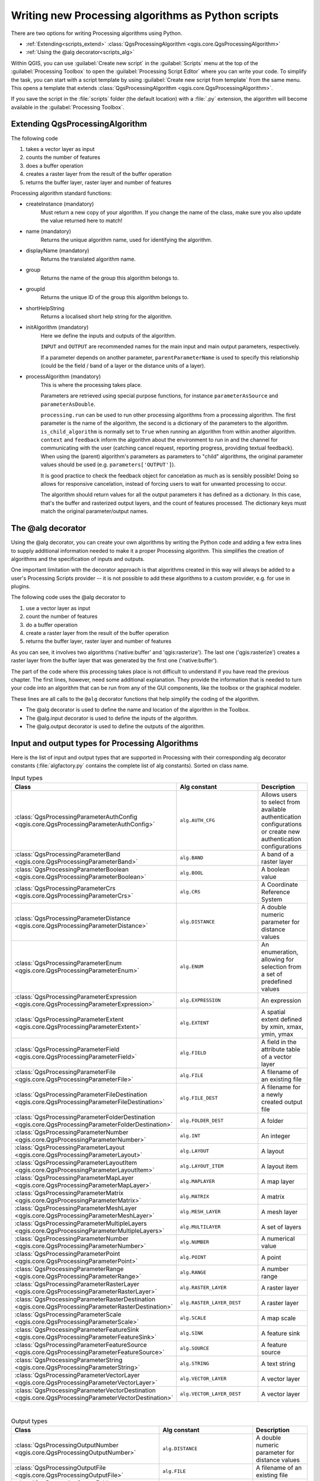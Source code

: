 Writing new Processing algorithms as Python scripts
===================================================

.. only:: html

   .. contents::
      :local:

There are two options for writing Processing algorithms using Python.

* :ref:`Extending<scripts_extend>` :class:`QgsProcessingAlgorithm <qgis.core.QgsProcessingAlgorithm>`
* :ref:`Using the @alg decorator<scripts_alg>`

Within QGIS, you can use :guilabel:`Create new script` in the
:guilabel:`Scripts` menu at the top of the :guilabel:`Processing Toolbox`
to open the :guilabel:`Processing Script Editor` where you can write
your code.
To simplify the task, you can start with a script template by using
:guilabel:`Create new script from template` from the same menu.
This opens a template that extends
:class:`QgsProcessingAlgorithm <qgis.core.QgsProcessingAlgorithm>`.

If you save the script in the :file:`scripts` folder
(the default location) with a :file:`.py` extension, the algorithm will
become available in the :guilabel:`Processing Toolbox`.

.. _scripts_extend:

Extending QgsProcessingAlgorithm
--------------------------------

The following code

#. takes a vector layer as input
#. counts the number of features
#. does a buffer operation
#. creates a raster layer from the result of the buffer operation
#. returns the buffer layer, raster layer and number of features

.. testcode:: 

    from qgis.PyQt.QtCore import QCoreApplication
    from qgis.core import (QgsProcessing,
                           QgsProcessingAlgorithm,
                           QgsProcessingException,
                           QgsProcessingOutputNumber,
                           QgsProcessingParameterDistance,
                           QgsProcessingParameterFeatureSource,
                           QgsProcessingParameterVectorDestination,
                           QgsProcessingParameterRasterDestination)
    from qgis import processing


    class ExampleProcessingAlgorithm(QgsProcessingAlgorithm):
        """
        This is an example algorithm that takes a vector layer,
        creates some new layers and returns some results.
        """

        def tr(self, string):
            """
            Returns a translatable string with the self.tr() function.
            """
            return QCoreApplication.translate('Processing', string)

        def createInstance(self):
            # Must return a new copy of your algorithm.
            return ExampleProcessingAlgorithm()

        def name(self):
            """
            Returns the unique algorithm name.
            """
            return 'bufferrasterextend'

        def displayName(self):
            """
            Returns the translated algorithm name.
            """
            return self.tr('Buffer and export to raster (extend)')

        def group(self):
            """
            Returns the name of the group this algorithm belongs to.
            """
            return self.tr('Example scripts')

        def groupId(self):
            """
            Returns the unique ID of the group this algorithm belongs
            to.
            """
            return 'examplescripts'

        def shortHelpString(self):
            """
            Returns a localised short help string for the algorithm.
            """
            return self.tr('Example algorithm short description')

        def initAlgorithm(self, config=None):
            """
            Here we define the inputs and outputs of the algorithm.
            """
            # 'INPUT' is the recommended name for the main input
            # parameter.
            self.addParameter(
                QgsProcessingParameterFeatureSource(
                    'INPUT',
                    self.tr('Input vector layer'),
                    types=[QgsProcessing.TypeVectorAnyGeometry]
                )
            )
            self.addParameter(
                QgsProcessingParameterVectorDestination(
                    'BUFFER_OUTPUT',
                    self.tr('Buffer output'),
                )
            )
            # 'OUTPUT' is the recommended name for the main output
            # parameter.
            self.addParameter(
                QgsProcessingParameterRasterDestination(
                    'OUTPUT',
                    self.tr('Raster output')
                )
            )
            self.addParameter(
                QgsProcessingParameterDistance(
                    'BUFFERDIST',
                    self.tr('BUFFERDIST'),
                    defaultValue = 1.0,
                    # Make distance units match the INPUT layer units:
                    parentParameterName='INPUT'
                )
            )
            self.addParameter(
                QgsProcessingParameterDistance(
                    'CELLSIZE',
                    self.tr('CELLSIZE'),
                    defaultValue = 10.0,
                    parentParameterName='INPUT'
                )
            )
            self.addOutput(
                QgsProcessingOutputNumber(
                    'NUMBEROFFEATURES',
                    self.tr('Number of features processed')
                )
            )

        def processAlgorithm(self, parameters, context, feedback):
            """
            Here is where the processing itself takes place.
            """
            # First, we get the count of features from the INPUT layer.
            # This layer is defined as a QgsProcessingParameterFeatureSource
            # parameter, so it is retrieved by calling
            # self.parameterAsSource.
            input_featuresource = self.parameterAsSource(parameters,
                                                         'INPUT',
                                                         context)
            numfeatures = input_featuresource.featureCount()
            
            # Retrieve the buffer distance and raster cell size numeric
            # values. Since these are numeric values, they are retrieved 
            # using self.parameterAsDouble.
            bufferdist = self.parameterAsDouble(parameters, 'BUFFERDIST',
                                                context)
            rastercellsize = self.parameterAsDouble(parameters, 'CELLSIZE',
                                                    context)
            if feedback.isCanceled():
                return {}
            buffer_result = processing.run(
                'native:buffer',
                {
                    # Here we pass on the original parameter values of INPUT 
                    # and BUFFER_OUTPUT to the buffer algorithm.
                    'INPUT': parameters['INPUT'],
                    'OUTPUT': parameters['BUFFER_OUTPUT'],
                    'DISTANCE': bufferdist,
                    'SEGMENTS': 10, 
                    'DISSOLVE': True,
                    'END_CAP_STYLE': 0,
                    'JOIN_STYLE': 0,
                    'MITER_LIMIT': 10
                },
                # Because the buffer algorithm is being run as a step in 
                # another larger algorithm, the is_child_algorithm option 
                # should be set to True
                is_child_algorithm=True,
                #
                # It's important to pass on the context and feedback objects to 
                # child algorithms, so that they can properly give feedback to
                # users and handle cancelation requests.
                context=context,
                feedback=feedback)

            # Check for cancelation
            if feedback.isCanceled():
                return {}

            # Run the separate rasterization algorithm using the buffer result 
            # as an input.
            rasterized_result = processing.run(
                'qgis:rasterize',
                {
                    # Here we pass the 'OUTPUT' value from the buffer's result 
                    # dictionary off to the rasterize child algorithm.
                    'LAYER': buffer_result['OUTPUT'],
                    'EXTENT': buffer_result['OUTPUT'],
                    'MAP_UNITS_PER_PIXEL': rastercellsize,
                    # Use the original parameter value.
                    'OUTPUT': parameters['OUTPUT']
                },
                is_child_algorithm=True,
                context=context,
                feedback=feedback)

            if feedback.isCanceled():
                return {}

            # Return the results
            return {'OUTPUT': rasterized_result['OUTPUT'],
                    'BUFFER_OUTPUT': buffer_result['OUTPUT'],
                    'NUMBEROFFEATURES': numfeatures}

Processing algorithm standard functions:

* createInstance (mandatory)
    Must return a new copy of your algorithm.
    If you change the name of the class, make sure you also update the value
    returned here to match!

* name (mandatory)
    Returns the unique algorithm name, used for identifying the algorithm.

* displayName (mandatory)
    Returns the translated algorithm name.

* group
    Returns the name of the group this algorithm belongs to.

* groupId
    Returns the unique ID of the group this algorithm belongs to.

* shortHelpString
    Returns a localised short help string for the algorithm.

* initAlgorithm (mandatory)
    Here we define the inputs and outputs of the algorithm.

    ``INPUT`` and ``OUTPUT`` are recommended names for the main input and
    main output parameters, respectively.

    If a parameter depends on another parameter, ``parentParameterName``
    is used to specify this relationship (could be the field / band of a
    layer or the distance units of a layer).

* processAlgorithm (mandatory)
    This is where the processing takes place.

    Parameters are retrieved using special purpose functions, for
    instance ``parameterAsSource`` and ``parameterAsDouble``.

    ``processing.run`` can be used to run other processing algorithms from
    a processing algorithm. The first parameter is the name of the
    algorithm, the second is a dictionary of the parameters to the algorithm.
    ``is_child_algorithm`` is normally set to ``True`` when running an
    algorithm from within another algorithm.
    ``context`` and ``feedback`` inform the algorithm about the
    environment to run in and the channel for communicating with the user
    (catching cancel request, reporting progress, providing textual feedback).
    When using the (parent) algorithm's parameters as parameters to "child"
    algorithms, the original parameter values should be used (e.g.
    ``parameters['OUTPUT']``).

    It is good practice to check the feedback object for cancelation
    as much as is sensibly possible! Doing so allows for responsive
    cancelation, instead of forcing users to wait for unwanted processing
    to occur.

    The algorithm should return values for all the output
    parameters it has defined as a dictionary.
    In this case, that's the buffer and rasterized output layers, and the
    count of features processed.
    The dictionary keys must match the original parameter/output names.

.. _scripts_alg:

The @alg decorator
------------------

Using the @alg decorator, you can create your own algorithms by writing the
Python code and adding a few extra lines to supply additional
information needed to make it a proper Processing algorithm.
This simplifies the creation of algorithms and the specification of inputs
and outputs.

One important limitation with the decorator approach is that algorithms
created in this way will always be added to a user's Processing Scripts
provider -- it is not possible to add these algorithms to a custom provider,
e.g. for use in plugins.

The following code uses the @alg decorator to 

#. use a vector layer as input
#. count the number of features
#. do a buffer operation
#. create a raster layer from the result of the buffer operation
#. returns the buffer layer, raster layer and number of features

.. testcode:: 

    from qgis import processing
    from qgis.processing import alg
    from qgis.core import QgsProject
    
    @alg(name='bufferrasteralg', label='Buffer and export to raster (alg)',
         group='examplescripts', group_label='Example scripts')
    # 'INPUT' is the recommended name for the main input parameter
    @alg.input(type=alg.SOURCE, name='INPUT', label='Input vector layer')
    # 'OUTPUT' is the recommended name for the main output parameter
    @alg.input(type=alg.RASTER_LAYER_DEST, name='OUTPUT',
               label='Raster output')
    @alg.input(type=alg.VECTOR_LAYER_DEST, name='BUFFER_OUTPUT',
               label='Buffer output')
    @alg.input(type=alg.DISTANCE, name='BUFFERDIST', label='BUFFER DISTANCE',
               default=1.0)
    @alg.input(type=alg.DISTANCE, name='CELLSIZE', label='RASTER CELL SIZE',
               default=10.0)
    @alg.output(type=alg.NUMBER, name='NUMBEROFFEATURES',
                label='Number of features processed')
    
    def bufferrasteralg(instance, parameters, context, feedback, inputs):
        """
        Description of the algorithm.
        (If there is no comment here, you will get an error)
        """
        input_featuresource = instance.parameterAsSource(parameters,
                                                         'INPUT', context)
        numfeatures = input_featuresource.featureCount()
        bufferdist = instance.parameterAsDouble(parameters, 'BUFFERDIST',
                                                context)
        rastercellsize = instance.parameterAsDouble(parameters, 'CELLSIZE',
                                                    context)
        if feedback.isCanceled():
            return {}
        buffer_result = processing.run('native:buffer',
                                   {'INPUT': parameters['INPUT'],
                                    'OUTPUT': parameters['BUFFER_OUTPUT'],
                                    'DISTANCE': bufferdist,
                                    'SEGMENTS': 10, 
                                    'DISSOLVE': True,
                                    'END_CAP_STYLE': 0,
                                    'JOIN_STYLE': 0,
                                    'MITER_LIMIT': 10
                                    },
                                   is_child_algorithm=True,
                                   context=context,
                                   feedback=feedback)
        if feedback.isCanceled():
            return {}
        rasterized_result = processing.run('qgis:rasterize',
                                   {'LAYER': buffer_result['OUTPUT'],
                                    'EXTENT': buffer_result['OUTPUT'],
                                    'MAP_UNITS_PER_PIXEL': rastercellsize,
                                    'OUTPUT': parameters['OUTPUT']
                                   },
                                   is_child_algorithm=True, context=context,
                                   feedback=feedback)
        if feedback.isCanceled():
            return {}
        return {'OUTPUT': rasterized_result['OUTPUT'],
                'BUFFER_OUTPUT': buffer_result['OUTPUT'],
                'NUMBEROFFEATURES': numfeatures}

As you can see, it involves two algorithms ('native:buffer' and
'qgis:rasterize').
The last one ('qgis:rasterize') creates a raster layer from the buffer
layer that was generated by the first one ('native:buffer').

The part of the code where this processing takes place is not
difficult to understand if you have read the previous chapter.
The first lines, however, need some additional explanation.
They provide the information that is needed to turn your code into
an algorithm that can be run from any of the GUI components, like
the toolbox or the graphical modeler.

These lines are all calls to the ``@alg`` decorator functions that
help simplify the coding of the algorithm.

* The @alg decorator is used to define the name and location of the
  algorithm in the Toolbox.
* The @alg.input decorator is used to define the inputs of the algorithm.
* The @alg.output decorator is used to define the outputs of the algorithm.

.. _processing_algs_input_output:

Input and output types for Processing Algorithms
-------------------------------------------------------

Here is the list of input and output types that are supported in
Processing with their corresponding alg decorator constants
(:file:`algfactory.py` contains the complete list of alg constants).
Sorted on class name.

.. list-table:: Input types
   :widths: 24 55 21
   :header-rows: 1

   * - Class
     - Alg constant
     - Description
   * - :class:`QgsProcessingParameterAuthConfig <qgis.core.QgsProcessingParameterAuthConfig>`
     - ``alg.AUTH_CFG``
     - Allows users to select from available authentication configurations or
       create new authentication configurations
   * - :class:`QgsProcessingParameterBand <qgis.core.QgsProcessingParameterBand>`
     - ``alg.BAND``
     - A band of a raster layer
   * - :class:`QgsProcessingParameterBoolean <qgis.core.QgsProcessingParameterBoolean>`
     - ``alg.BOOL``
     - A boolean value
     
       .. * - :class:`QgsProcessingParameterColor <qgis.core.QgsProcessingParameterColor>`
            - ``alg.COLOR``
            - A color
   * - :class:`QgsProcessingParameterCrs <qgis.core.QgsProcessingParameterCrs>`
     - ``alg.CRS``
     - A Coordinate Reference System
   * - :class:`QgsProcessingParameterDistance <qgis.core.QgsProcessingParameterDistance>`
     - ``alg.DISTANCE``
     - A double numeric parameter for distance values
   * - :class:`QgsProcessingParameterEnum <qgis.core.QgsProcessingParameterEnum>`
     - ``alg.ENUM``
     - An enumeration, allowing for selection from a set of predefined values
   * - :class:`QgsProcessingParameterExpression <qgis.core.QgsProcessingParameterExpression>`
     - ``alg.EXPRESSION``
     - An expression
   * - :class:`QgsProcessingParameterExtent <qgis.core.QgsProcessingParameterExtent>`
     - ``alg.EXTENT``
     - A spatial extent defined by xmin, xmax, ymin, ymax
   * - :class:`QgsProcessingParameterField <qgis.core.QgsProcessingParameterField>`
     - ``alg.FIELD``
     - A field in the attribute table of a vector layer
   * - :class:`QgsProcessingParameterFile <qgis.core.QgsProcessingParameterFile>`
     - ``alg.FILE``
     - A filename of an existing file
   * - :class:`QgsProcessingParameterFileDestination <qgis.core.QgsProcessingParameterFileDestination>`
     - ``alg.FILE_DEST``
     - A filename for a newly created output file
   * - :class:`QgsProcessingParameterFolderDestination <qgis.core.QgsProcessingParameterFolderDestination>`
     - ``alg.FOLDER_DEST``
     - A folder
   * - :class:`QgsProcessingParameterNumber <qgis.core.QgsProcessingParameterNumber>`
     - ``alg.INT``
     - An integer
   * - :class:`QgsProcessingParameterLayout <qgis.core.QgsProcessingParameterLayout>`
     - ``alg.LAYOUT``
     - A layout
   * - :class:`QgsProcessingParameterLayoutItem <qgis.core.QgsProcessingParameterLayoutItem>`
     - ``alg.LAYOUT_ITEM``
     - A layout item
   * - :class:`QgsProcessingParameterMapLayer <qgis.core.QgsProcessingParameterMapLayer>`
     - ``alg.MAPLAYER``
     - A map layer
   * - :class:`QgsProcessingParameterMatrix <qgis.core.QgsProcessingParameterMatrix>`
     - ``alg.MATRIX``
     - A matrix
   * - :class:`QgsProcessingParameterMeshLayer <qgis.core.QgsProcessingParameterMeshLayer>`
     - ``alg.MESH_LAYER``
     - A mesh layer
   * - :class:`QgsProcessingParameterMultipleLayers <qgis.core.QgsProcessingParameterMultipleLayers>`
     - ``alg.MULTILAYER``
     - A set of layers
   * - :class:`QgsProcessingParameterNumber <qgis.core.QgsProcessingParameterNumber>`
     - ``alg.NUMBER``
     - A numerical value
   * - :class:`QgsProcessingParameterPoint <qgis.core.QgsProcessingParameterPoint>`
     - ``alg.POINT``
     - A point
   * - :class:`QgsProcessingParameterRange <qgis.core.QgsProcessingParameterRange>`
     - ``alg.RANGE``
     - A number range
   * - :class:`QgsProcessingParameterRasterLayer <qgis.core.QgsProcessingParameterRasterLayer>`
     - ``alg.RASTER_LAYER``
     - A raster layer
   * - :class:`QgsProcessingParameterRasterDestination <qgis.core.QgsProcessingParameterRasterDestination>`
     - ``alg.RASTER_LAYER_DEST``
     - A raster layer
   * - :class:`QgsProcessingParameterScale <qgis.core.QgsProcessingParameterScale>`
     - ``alg.SCALE``
     - A map scale
   * - :class:`QgsProcessingParameterFeatureSink <qgis.core.QgsProcessingParameterFeatureSink>`
     - ``alg.SINK``
     - A feature sink
   * - :class:`QgsProcessingParameterFeatureSource <qgis.core.QgsProcessingParameterFeatureSource>`
     - ``alg.SOURCE``
     - A feature source
   * - :class:`QgsProcessingParameterString <qgis.core.QgsProcessingParameterString>`
     - ``alg.STRING``
     - A text string
   * - :class:`QgsProcessingParameterVectorLayer <qgis.core.QgsProcessingParameterVectorLayer>`
     - ``alg.VECTOR_LAYER``
     - A vector layer
   * - :class:`QgsProcessingParameterVectorDestination <qgis.core.QgsProcessingParameterVectorDestination>`
     - ``alg.VECTOR_LAYER_DEST``
     - A vector layer

|

.. list-table:: Output types
   :widths: 25 50 25
   :header-rows: 1

   * - Class
     - Alg constant
     - Description

       .. * - :class:`QgsProcessingOutputBoolean <qgis.core.QgsProcessingOutputBoolean>`
          - ``alg.BOOL``
          - A boolean value
   * - :class:`QgsProcessingOutputNumber <qgis.core.QgsProcessingOutputNumber>`
     - ``alg.DISTANCE``
     - A double numeric parameter for distance values
   * - :class:`QgsProcessingOutputFile <qgis.core.QgsProcessingOutputFile>`
     - ``alg.FILE``
     - A filename of an existing file
   * - :class:`QgsProcessingOutputFolder <qgis.core.QgsProcessingOutputFolder>`
     - ``alg.FOLDER``
     - A folder
   * - :class:`QgsProcessingOutputHtml <qgis.core.QgsProcessingOutputHtml>`
     - ``alg.HTML``
     - HTML
   * - :class:`QgsProcessingOutputNumber <qgis.core.QgsProcessingOutputNumber>`
     - ``alg.INT``
     - A integer
   * - :class:`QgsProcessingOutputLayerDefinition <qgis.core.QgsProcessingOutputLayerDefinition>`
     - ``alg.LAYERDEF``
     - A layer definition
   * - :class:`QgsProcessingOutputMapLayer <qgis.core.QgsProcessingOutputMapLayer>`
     - ``alg.MAPLAYER``
     - A map layer
   * - :class:`QgsProcessingOutputMultipleLayers <qgis.core.QgsProcessingOutputMultipleLayers>`
     - ``alg.MULTILAYER``
     - A set of layers
   * - :class:`QgsProcessingOutputNumber <qgis.core.QgsProcessingOutputNumber>`
     - ``alg.NUMBER``
     - A numerical value
   * - :class:`QgsProcessingOutputRasterLayer <qgis.core.QgsProcessingOutputRasterLayer>`
     - ``alg.RASTER_LAYER``
     - A raster layer
   * - :class:`QgsProcessingOutputString <qgis.core.QgsProcessingOutputString>`
     - ``alg.STRING``
     - A text string
   * - :class:`QgsProcessingOutputVectorLayer <qgis.core.QgsProcessingOutputVectorLayer>`
     - ``alg.VECTOR_LAYER``
     - A vector layer

Handing algorithm output
------------------------

When you declare an output representing a layer (raster or vector),
the algorithm will try to add it to QGIS once it is finished.

* Raster layer output: QgsProcessingParameterRasterDestination /
  alg.RASTER_LAYER_DEST.
* Vector layer output: QgsProcessingParameterVectorDestination /
  alg.VECTOR_LAYER_DEST.

So even if the ``processing.run()`` method does not add the layers
it creates to the user's current project,
the two output layers (buffer and raster buffer) will be loaded,
since they are saved to the destinations entered by the user (or to
temporary destinations if the user does not specify destinations).

If a layer is created as output of an algorithm, it should be
declared as such.
Otherwise, you will not be able to properly use the algorithm in the
modeler, since what is declared will not match what the algorithm
really creates.

You can return strings, numbers and more by specifying them in the result
dictionary (as demonstrated for "NUMBEROFFEATURES"), but they should
always be explicitly defined as outputs from your algorithm.
We encourage algorithms to output as many useful values as possible,
since these can be valuable for use in later algorithms when your
algorithm is used as part of a model.


Communicating with the user
---------------------------

If your algorithm takes a long time to process, it is a good idea to
inform the user about the progress.  You can use ``feedback``
(:class:`QgsProcessingFeedback <qgis.core.QgsProcessingFeedback>`) for this.

The progress text and progressbar can be updated using two methods:
:meth:`setProgressText(text) <qgis.core.QgsProcessingFeedback.setProgressText>`
and :meth:`setProgress(percent) <qgis.core.QgsFeedback.setProgress>`.

You can provide more information by using
:meth:`pushCommandInfo(text) <qgis.core.QgsProcessingFeedback.pushCommandInfo>`,
:meth:`pushDebugInfo(text) <qgis.core.QgsProcessingFeedback.pushDebugInfo>`,
:meth:`pushInfo(text) <qgis.core.QgsProcessingFeedback.pushInfo>` and
:meth:`reportError(text) <qgis.core.QgsProcessingFeedback.reportError>`.

If your script has a problem, the correct way of handling it is to raise
a :class:`QgsProcessingException <qgis.core.QgsProcessingException>`.
You can pass a message as an argument to the constructor of the exception.
Processing will take care of handling it and communicating with the user,
depending on where the algorithm is being executed from (toolbox, modeler,
Python console, ...)


Documenting your scripts
------------------------

You can document your scripts by overloading the
:meth:`helpString() <qgis.core.QgsProcessingAlgorithm.helpString>` and
:meth:`helpUrl() <qgis.core.QgsProcessingAlgorithm.helpUrl>` methods of
:class:`QgsProcessingAlgorithm <qgis.core.QgsProcessingAlgorithm>`.

Flags
-----

You can override the :meth:`flags <qgis.core.QgsProcessingAlgorithm.flags>`
method of :class:`QgsProcessingAlgorithm <qgis.core.QgsProcessingAlgorithm>`
to tell QGIS more about your algorithm.
You can for instance tell QGIS that the script shall be hidden from
the modeler, that it can be canceled, that it is not thread safe,
and more.

.. tip::
    By default, Processing runs algorithms in a separate thread in order
    to keep QGIS responsive while the processing task runs.
    If your algorithm is regularly crashing, you are probably using API
    calls which are not safe to do in a background thread.
    Try returning the QgsProcessingAlgorithm.FlagNoThreading flag from
    your algorithm's flags() method to force Processing to run your
    algorithm in the main thread instead.

Best practices for writing script algorithms
--------------------------------------------

Here's a quick summary of ideas to consider when creating your script
algorithms and, especially, if you want to share them with other QGIS users.
Following these simple rules will ensure consistency across the different
Processing elements such as the toolbox, the modeler or the batch processing
interface.

* Do not load resulting layers. Let Processing handle your results and load
  your layers if needed.
* Always declare the outputs your algorithm creates.
* Do not show message boxes or use any GUI element from the script.
  If you want to communicate with the user, use the methods of the
  feedback object
  (:class:`QgsProcessingFeedback <qgis.core.QgsProcessingFeedback>`) or
  throw a :class:`QgsProcessingException <qgis.core.QgsProcessingException>`.

There are already many processing algorithms available in QGIS.
You can find code on :source:`python/plugins/processing/algs/qgis`.
